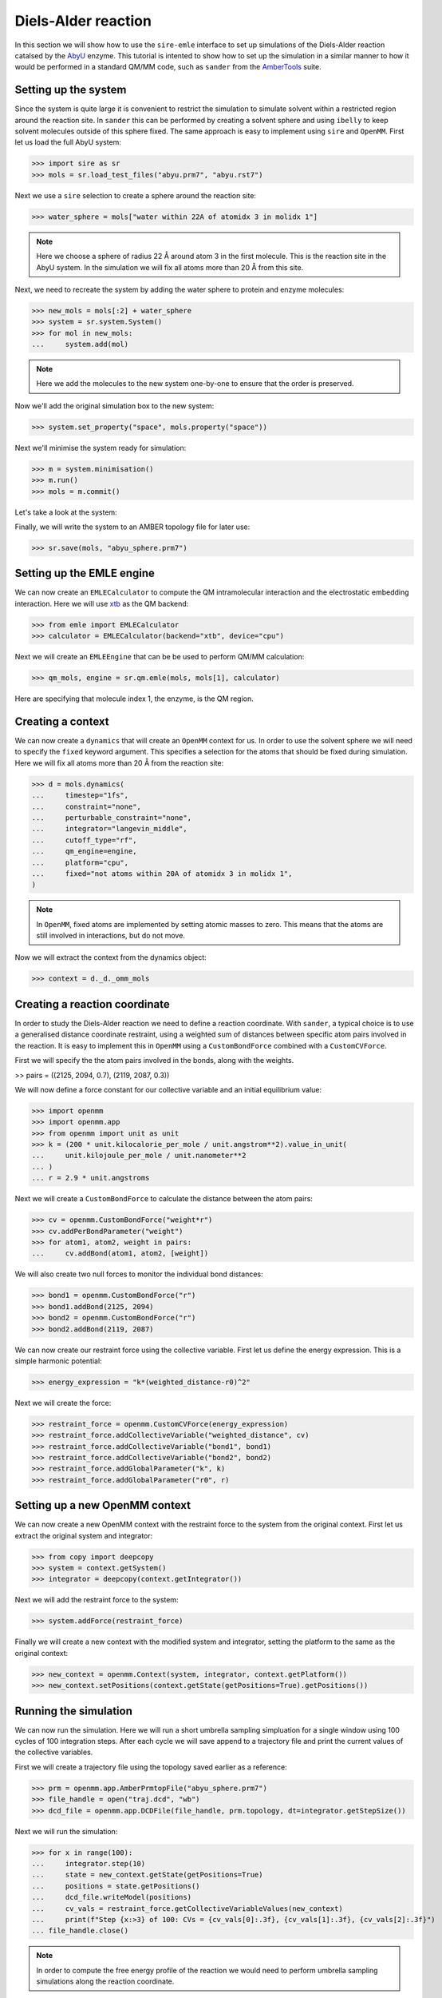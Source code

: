 ====================
Diels-Alder reaction
====================

In this section we will show how to use the ``sire-emle`` interface to set up
simulations of the Diels-Alder reaction catalsed by the
`AbyU <https://en.wikipedia.org/wiki/Spirotetronate_cyclase_AbyU>`_ enzyme.
This tutorial is intented to show how to set up the simulation in a similar
manner to how it would be performed in a standard QM/MM code, such as ``sander``
from the `AmberTools <https://ambermd.org/AmberTools.php>`_ suite.

Setting up the system
---------------------

Since the system is quite large it is convenient to restrict the simulation to
simulate solvent within a restricted region around the reaction site. In
``sander`` this can be performed by creating a solvent sphere and using
``ibelly`` to keep solvent molecules outside of this sphere fixed. The same
approach is easy to implement using ``sire`` and ``OpenMM``. First let us
load the full AbyU system:

>>> import sire as sr
>>> mols = sr.load_test_files("abyu.prm7", "abyu.rst7")

Next we use a ``sire`` selection to create a sphere around the reaction site:

>>> water_sphere = mols["water within 22A of atomidx 3 in molidx 1"]

.. note::

    Here we choose a sphere of radius 22 Å around atom 3 in the first molecule.
    This is the reaction site in the AbyU system. In the simulation we will fix
    all atoms more than 20 Å from this site.

Next, we need to recreate the system by adding the water sphere to protein and
enzyme molecules:

>>> new_mols = mols[:2] + water_sphere
>>> system = sr.system.System()
>>> for mol in new_mols:
...     system.add(mol)

.. note::

    Here we add the molecules to the new system one-by-one to ensure that
    the order is preserved.

Now we'll add the original simulation box to the new system:

>>> system.set_property("space", mols.property("space"))

Next we'll minimise the system ready for simulation:

>>> m = system.minimisation()
>>> m.run()
>>> mols = m.commit()

Let's take a look at the system:

.. image:: images/abyu.png
   :target: images/abyu.png
   :alt: AbyU system with a sphere of water molecules around the reaction site.

Finally, we will write the system to an AMBER topology file for later use:

>>> sr.save(mols, "abyu_sphere.prm7")

Setting up the EMLE engine
--------------------------

We can now create an ``EMLECalculator`` to compute the QM intramolecular
interaction and the electrostatic embedding interaction. Here we will use
`xtb <https://xtb-docs.readthedocs.io/en/latest/>`_ as the QM backend:

>>> from emle import EMLECalculator
>>> calculator = EMLECalculator(backend="xtb", device="cpu")

Next we will create an ``EMLEEngine`` that can be be used to perform QM/MM
calculation:

>>> qm_mols, engine = sr.qm.emle(mols, mols[1], calculator)

Here are specifying that molecule index 1, the enzyme, is the QM region.

Creating a context
------------------

We can now create a ``dynamics`` that will create an ``OpenMM`` context for us.
In order to use the solvent sphere we will need to specify the ``fixed`` keyword
argument. This specifies a selection for the atoms that should be fixed during
simulation. Here we will fix all atoms more than 20 Å from the reaction site:

>>> d = mols.dynamics(
...     timestep="1fs",
...     constraint="none",
...     perturbable_constraint="none",
...     integrator="langevin_middle",
...     cutoff_type="rf",
...     qm_engine=engine,
...     platform="cpu",
...     fixed="not atoms within 20A of atomidx 3 in molidx 1",
)

.. note::

    In ``OpenMM``, fixed atoms are implemented by setting atomic masses to zero.
    This means that the atoms are still involved in interactions, but do not move.

Now we will extract the context from the dynamics object:

>>> context = d._d._omm_mols

Creating a reaction coordinate
------------------------------

In order to study the Diels-Alder reaction we need to define a reaction coordinate.
With ``sander``, a typical choice is to use a generalised distance coordinate
restraint, using a weighted sum of distances between specific atom pairs involved
in the reaction. It is easy to implement this in ``OpenMM`` using a ``CustomBondForce``
combined with a ``CustomCVForce``.

First we will specify the the atom pairs involved in the bonds, along with the weights.

>> pairs = ((2125, 2094, 0.7), (2119, 2087, 0.3))

We will now define a force constant for our collective variable and an initial
equilibrium value:

>>> import openmm
>>> import openmm.app
>>> from openmm import unit as unit
>>> k = (200 * unit.kilocalorie_per_mole / unit.angstrom**2).value_in_unit(
...     unit.kilojoule_per_mole / unit.nanometer**2
... )
... r = 2.9 * unit.angstroms

Next we will create a ``CustomBondForce`` to calculate the distance between the
atom pairs:

>>> cv = openmm.CustomBondForce("weight*r")
>>> cv.addPerBondParameter("weight")
>>> for atom1, atom2, weight in pairs:
...     cv.addBond(atom1, atom2, [weight])

We will also create two null forces to monitor the individual bond distances:

>>> bond1 = openmm.CustomBondForce("r")
>>> bond1.addBond(2125, 2094)
>>> bond2 = openmm.CustomBondForce("r")
>>> bond2.addBond(2119, 2087)

We can now create our restraint force using the collective variable. First let
us define the energy expression. This is a simple harmonic potential:

>>> energy_expression = "k*(weighted_distance-r0)^2"

Next we will create the force:

>>> restraint_force = openmm.CustomCVForce(energy_expression)
>>> restraint_force.addCollectiveVariable("weighted_distance", cv)
>>> restraint_force.addCollectiveVariable("bond1", bond1)
>>> restraint_force.addCollectiveVariable("bond2", bond2)
>>> restraint_force.addGlobalParameter("k", k)
>>> restraint_force.addGlobalParameter("r0", r)

Setting up a new OpenMM context
-------------------------------

We can now create a new OpenMM context with the restraint force to the system
from the original context. First let us extract the original system and integrator:

>>> from copy import deepcopy
>>> system = context.getSystem()
>>> integrator = deepcopy(context.getIntegrator())

Next we will add the restraint force to the system:

>>> system.addForce(restraint_force)

Finally we will create a new context with the modified system and integrator,
setting the platform to the same as the original context:

>>> new_context = openmm.Context(system, integrator, context.getPlatform())
>>> new_context.setPositions(context.getState(getPositions=True).getPositions())

Running the simulation
----------------------

We can now run the simulation. Here we will run a short umbrella sampling
simpluation for a single window using 100 cycles of 100 integration steps.
After each cycle we will save append to a trajectory file and print the
current values of the collective variables.

First we will create a trajectory file using the topology saved earlier as
a reference:

>>> prm = openmm.app.AmberPrmtopFile("abyu_sphere.prm7")
>>> file_handle = open("traj.dcd", "wb")
>>> dcd_file = openmm.app.DCDFile(file_handle, prm.topology, dt=integrator.getStepSize())

Next we will run the simulation:

>>> for x in range(100):
...     integrator.step(10)
...     state = new_context.getState(getPositions=True)
...     positions = state.getPositions()
...     dcd_file.writeModel(positions)
...     cv_vals = restraint_force.getCollectiveVariableValues(new_context)
...     print(f"Step {x:>3} of 100: CVs = {cv_vals[0]:.3f}, {cv_vals[1]:.3f}, {cv_vals[2]:.3f}")
... file_handle.close()

.. note::

    In order to compute the free energy profile of the reaction we would need to
    perform umbrella sampling simulations along the reaction coordinate.
